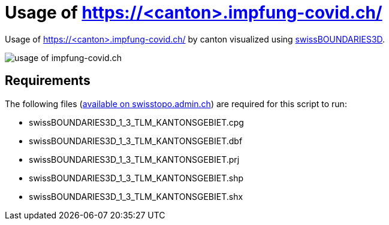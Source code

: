 = Usage of https://<canton>.impfung-covid.ch/

Usage of https://<canton>.impfung-covid.ch/ by canton visualized using https://www.swisstopo.admin.ch/de/geodata/landscape/boundaries3d.html[swissBOUNDARIES3D].

image::https://raw.githubusercontent.com/KasparJohannesSchneider/impfung_covid_ch/main/switzerland_impfung_covid_usage.svg[usage of impfung-covid.ch]

== Requirements
The following files (https://www.swisstopo.admin.ch/de/geodata/landscape/boundaries3d.html#download[available on swisstopo.admin.ch]) are required for this script to run:

    * swissBOUNDARIES3D_1_3_TLM_KANTONSGEBIET.cpg
    * swissBOUNDARIES3D_1_3_TLM_KANTONSGEBIET.dbf
    * swissBOUNDARIES3D_1_3_TLM_KANTONSGEBIET.prj
    * swissBOUNDARIES3D_1_3_TLM_KANTONSGEBIET.shp
    * swissBOUNDARIES3D_1_3_TLM_KANTONSGEBIET.shx
